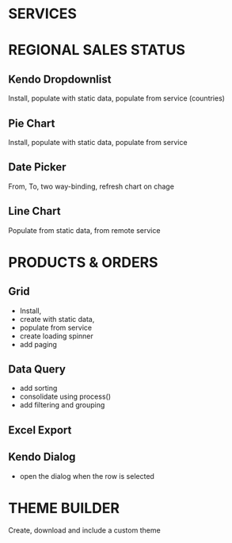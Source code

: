 * SERVICES

* REGIONAL SALES STATUS
** Kendo Dropdownlist 
Install, populate with static data, populate from service (countries)
** Pie Chart
Install, populate with static data, populate from service
** Date Picker
From, To, two way-binding, refresh chart on chage
** Line Chart
Populate from static data, from remote service

* PRODUCTS & ORDERS
** Grid
- Install, 
- create with static data, 
- populate from service
- create loading spinner
- add paging
** Data Query
- add sorting
- consolidate using process()
- add filtering and grouping
** Excel Export
** Kendo Dialog
- open the dialog when the row is selected

* THEME BUILDER
Create, download and include a custom theme
